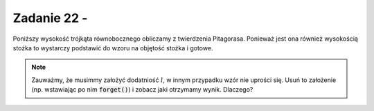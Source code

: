 Zadanie 22 - 
------------

.. image:: matura2015/matura2015_p22.png
   :align: center


	   
Poniższy wysokość trójkąta równobocznego obliczamy z twierdzenia
Pitagorasa. Ponieważ jest ona również wysokością stożka to wystarczy
podstawić do wzoru na objętość stoźka i gotowe. 


.. sagecellserver::

    var('l')
    r = l/2
    h = sqrt(l^2-r^2)
    V = 1/3*pi*r^2*h
    print V.subs(l==6)
    assume(l>0)
    show(V.simplify())
   


.. note::

   Zauważmy, że musimmy założyć dodatniość :math:`l`, w innym
   przypadku wzór nie uprości się. Usuń to założenie (np. wstawiając
   po nim :code:`forget()`) i zobacz jaki otrzymamy wynik. Dlaczego?
   
